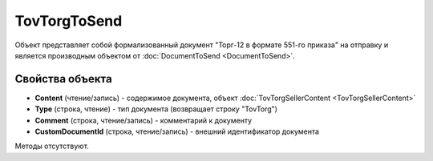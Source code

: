 ﻿TovTorgToSend
===============

Объект представляет собой формализованный документ "Торг-12 в формате 551-го приказа" на отправку 
и является производным объектом от :doc:`DocumentToSend <DocumentToSend>`.

Свойства объекта
----------------

- **Content** (чтение/запись) - содержимое документа, объект :doc:`TovTorgSellerContent <TovTorgSellerContent>`

- **Type** (строка, чтение) - тип документа (возвращает строку "TovTorg")

- **Comment** (строка, чтение/запись) - комментарий к документу

- **CustomDocumentId** (строка, чтение/запись) - внешний идентификатор документа


Методы отсутствуют.